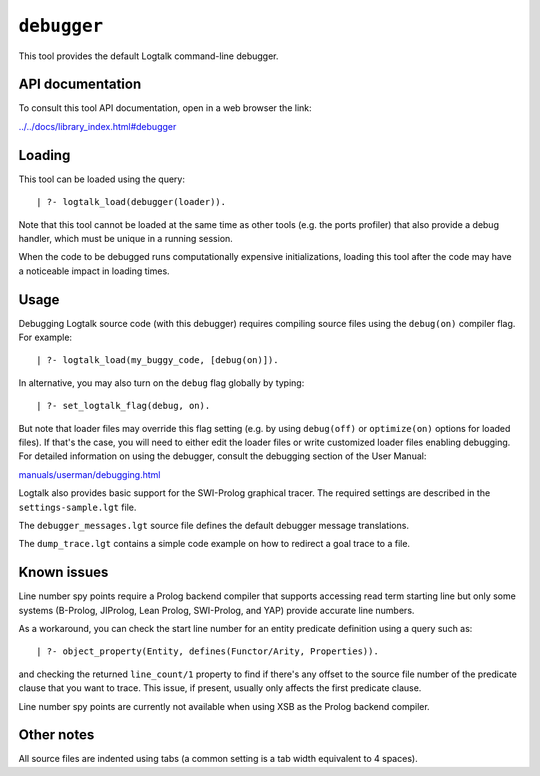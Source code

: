 ``debugger``
============

This tool provides the default Logtalk command-line debugger.

API documentation
-----------------

To consult this tool API documentation, open in a web browser the link:

`../../docs/library_index.html#debugger <../../docs/library_index.html#debugger>`__

Loading
-------

This tool can be loaded using the query:

::

   | ?- logtalk_load(debugger(loader)).

Note that this tool cannot be loaded at the same time as other tools
(e.g. the ports profiler) that also provide a debug handler, which must
be unique in a running session.

When the code to be debugged runs computationally expensive
initializations, loading this tool after the code may have a noticeable
impact in loading times.

Usage
-----

Debugging Logtalk source code (with this debugger) requires compiling
source files using the ``debug(on)`` compiler flag. For example:

::

   | ?- logtalk_load(my_buggy_code, [debug(on)]).

In alternative, you may also turn on the ``debug`` flag globally by
typing:

::

   | ?- set_logtalk_flag(debug, on).

But note that loader files may override this flag setting (e.g. by using
``debug(off)`` or ``optimize(on)`` options for loaded files). If that's
the case, you will need to either edit the loader files or write
customized loader files enabling debugging. For detailed information on
using the debugger, consult the debugging section of the User Manual:

`manuals/userman/debugging.html <https://logtalk.org/manuals/userman/debugging.html>`__

Logtalk also provides basic support for the SWI-Prolog graphical tracer.
The required settings are described in the ``settings-sample.lgt`` file.

The ``debugger_messages.lgt`` source file defines the default debugger
message translations.

The ``dump_trace.lgt`` contains a simple code example on how to redirect
a goal trace to a file.

Known issues
------------

Line number spy points require a Prolog backend compiler that supports
accessing read term starting line but only some systems (B-Prolog,
JIProlog, Lean Prolog, SWI-Prolog, and YAP) provide accurate line
numbers.

As a workaround, you can check the start line number for an entity
predicate definition using a query such as:

::

   | ?- object_property(Entity, defines(Functor/Arity, Properties)).

and checking the returned ``line_count/1`` property to find if there's
any offset to the source file number of the predicate clause that you
want to trace. This issue, if present, usually only affects the first
predicate clause.

Line number spy points are currently not available when using XSB as the
Prolog backend compiler.

Other notes
-----------

All source files are indented using tabs (a common setting is a tab
width equivalent to 4 spaces).
